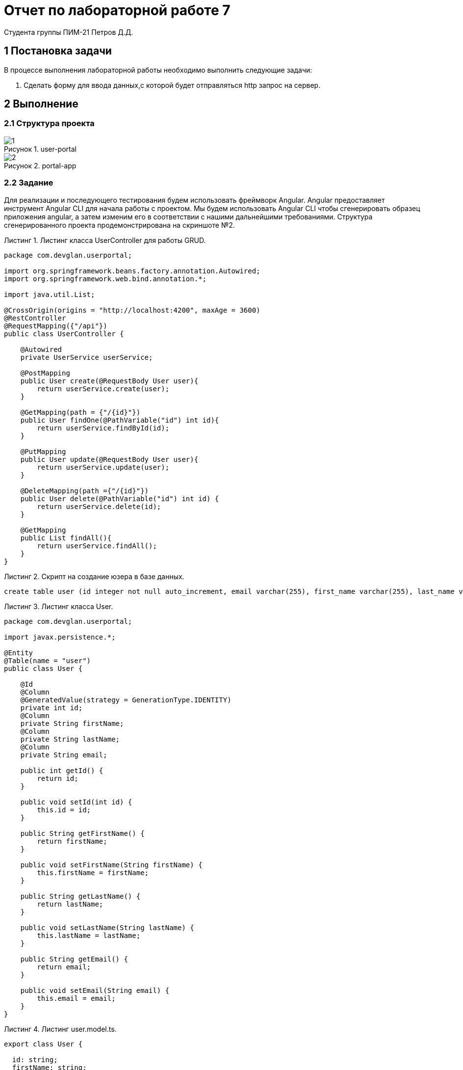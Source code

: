 = Отчет по лабораторной работе 7
Студента группы ПИМ-21 Петров Д.Д.
:figure-caption: Рисунок
:listing-caption: Листинг
:source-highlighter: coderay

== 1 Постановка задачи
В процессе выполнения лабораторной работы необходимо выполнить следующие задачи:

. Сделать форму для ввода данных,с которой будет отправляться http запрос на сервер.

== 2 Выполнение

=== 2.1 Структура проекта

.Структура проекта

.user-portal
image::1.png[]

.portal-app
image::2.png[]

=== 2.2 Задание

Для реализации и последующего тестирования будем использовать фреймворк Angular. Angular предоставляет инструмент Angular CLI для начала работы с проектом. Мы будем использовать Angular CLI чтобы сгенерировать образец приложения angular, а затем изменим его в соответствии с нашими дальнейшими требованиями. Структура сгенерированного проекта продемонстрирована на скриншоте №2.

.Листинг класса UserController для работы GRUD.
[source, java]
----
package com.devglan.userportal;

import org.springframework.beans.factory.annotation.Autowired;
import org.springframework.web.bind.annotation.*;

import java.util.List;

@CrossOrigin(origins = "http://localhost:4200", maxAge = 3600)
@RestController
@RequestMapping({"/api"})
public class UserController {

    @Autowired
    private UserService userService;

    @PostMapping
    public User create(@RequestBody User user){
        return userService.create(user);
    }

    @GetMapping(path = {"/{id}"})
    public User findOne(@PathVariable("id") int id){
        return userService.findById(id);
    }

    @PutMapping
    public User update(@RequestBody User user){
        return userService.update(user);
    }

    @DeleteMapping(path ={"/{id}"})
    public User delete(@PathVariable("id") int id) {
        return userService.delete(id);
    }

    @GetMapping
    public List findAll(){
        return userService.findAll();
    }
}
----

.Скрипт на создание юзера в базе данных.
[source, java]
----
create table user (id integer not null auto_increment, email varchar(255), first_name varchar(255), last_name varchar(255), primary key (id))
----

.Листинг класса User.
[source, java]
----
package com.devglan.userportal;

import javax.persistence.*;

@Entity
@Table(name = "user")
public class User {

    @Id
    @Column
    @GeneratedValue(strategy = GenerationType.IDENTITY)
    private int id;
    @Column
    private String firstName;
    @Column
    private String lastName;
    @Column
    private String email;

    public int getId() {
        return id;
    }

    public void setId(int id) {
        this.id = id;
    }

    public String getFirstName() {
        return firstName;
    }

    public void setFirstName(String firstName) {
        this.firstName = firstName;
    }

    public String getLastName() {
        return lastName;
    }

    public void setLastName(String lastName) {
        this.lastName = lastName;
    }

    public String getEmail() {
        return email;
    }

    public void setEmail(String email) {
        this.email = email;
    }
}
----



.Листинг user.model.ts.
[source, java]
----
export class User {

  id: string;
  firstName: string;
  lastName: string;
  email: string;
}
----

.Листинг user.compnent.ts
[source, java]
----
import { Component, OnInit } from '@angular/core';
import { Router } from '@angular/router';

import { User } from '../models/user.model';
import { UserService } from './user.service';

@Component({
  selector: 'app-user',
  templateUrl: './user.component.html',
  styles: []
})
export class UserComponent implements OnInit {

  users: User[];

  constructor(private router: Router, private userService: UserService) {

  }

  ngOnInit() {
    this.userService.getUsers()
      .subscribe( data => {
        this.users = data;
      });
  };

  deleteUser(user: User): void {
    this.userService.deleteUser(user)
      .subscribe( data => {
        this.users = this.users.filter(u => u !== user);
      })
  };

}
----

.Листинг user.service.ts
[source, java]
----
import {Injectable} from '@angular/core';
import { HttpClient, HttpHeaders } from '@angular/common/http';

import { User } from '../models/user.model';


const httpOptions = {
  headers: new HttpHeaders({ 'Content-Type': 'application/json' })
};

@Injectable()
export class UserService {

  constructor(private http:HttpClient) {}

  //private userUrl = 'http://localhost:8080/user-portal/user';
	private userUrl = '/api';

  public getUsers() {
    return this.http.get<User[]>(this.userUrl);
  }

  public deleteUser(user) {
    return this.http.delete(this.userUrl + "/"+ user.id);
  }

  public createUser(user) {
    return this.http.post<User>(this.userUrl, user);
  }

}
----

== 3 Результаты выполнения

.Главная страница http://localhost:4200/
image::3.png[]

.Форма для добавления пользователя
image::4.png[]

.Просмотр всех пользователей с возможностью удаления
image::5.png[]

== Вывод
В результате выполнения лабораторной работы, были созданы и протестированы компоненты при помощи фреймворка angular. Было реализовано 3 операции над сущностью User - удаление, показ всех пользователей и добавление пользователя.
